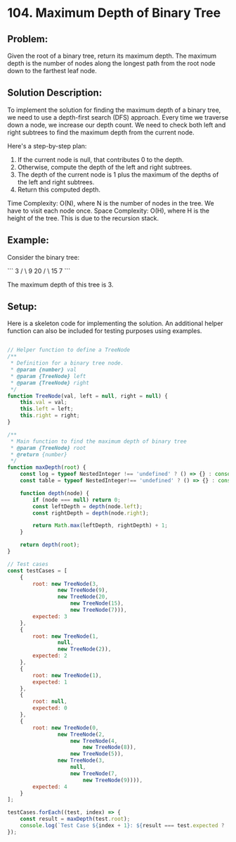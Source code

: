 ﻿* 104. Maximum Depth of Binary Tree
:PROPERTIES:
:Created: 2024-07-07
:END:

** Problem:
Given the root of a binary tree, return its maximum depth. The maximum depth is the number of nodes along the longest path from the root node down to the farthest leaf node.

** Solution Description:
To implement the solution for finding the maximum depth of a binary tree, we need to use a depth-first search (DFS) approach. Every time we traverse down a node, we increase our depth count. We need to check both left and right subtrees to find the maximum depth from the current node.

Here's a step-by-step plan:
1. If the current node is null, that contributes 0 to the depth.
2. Otherwise, compute the depth of the left and right subtrees.
3. The depth of the current node is 1 plus the maximum of the depths of the left and right subtrees.
4. Return this computed depth.

Time Complexity: O(N), where N is the number of nodes in the tree. We have to visit each node once.
Space Complexity: O(H), where H is the height of the tree. This is due to the recursion stack.

** Example:
Consider the binary tree:

```
      3
     / \
    9  20
      /  \
     15   7
```

The maximum depth of this tree is 3.

** Setup:
Here is a skeleton code for implementing the solution. An additional helper function can also be included for testing purposes using examples.

#+begin_src js :tangle "104_maximum_depth_of_binary_tree.js"

// Helper function to define a TreeNode
/**
 ,* Definition for a binary tree node.
 ,* @param {number} val
 ,* @param {TreeNode} left
 ,* @param {TreeNode} right
 ,*/
function TreeNode(val, left = null, right = null) {
    this.val = val;
    this.left = left;
    this.right = right;
}

/**
 ,* Main function to find the maximum depth of binary tree
 ,* @param {TreeNode} root
 ,* @return {number}
 ,*/
function maxDepth(root) {
    const log = typeof NestedInteger !== 'undefined' ? () => {} : console.log;
    const table = typeof NestedInteger!== 'undefined' ? () => {} : console.table;

    function depth(node) {
        if (node === null) return 0;
        const leftDepth = depth(node.left);
        const rightDepth = depth(node.right);

        return Math.max(leftDepth, rightDepth) + 1;
    }

    return depth(root);
}

// Test cases
const testCases = [
    {
        root: new TreeNode(3,
                new TreeNode(9),
                new TreeNode(20,
                    new TreeNode(15),
                    new TreeNode(7))),
        expected: 3
    },
    {
        root: new TreeNode(1,
                null,
                new TreeNode(2)),
        expected: 2
    },
    {
        root: new TreeNode(1),
        expected: 1
    },
    {
        root: null,
        expected: 0
    },
    {
        root: new TreeNode(0,
                new TreeNode(2,
                    new TreeNode(4,
                        new TreeNode(8)),
                    new TreeNode(5)),
                new TreeNode(3,
                    null,
                    new TreeNode(7,
                        new TreeNode(9)))),
        expected: 4
    }
];

testCases.forEach((test, index) => {
    const result = maxDepth(test.root);
    console.log(`Test Case ${index + 1}: ${result === test.expected ? 'Passed' : 'Failed'} (Expected: ${test.expected}, Got: ${result})`);
});
#+end_src

#+RESULTS:
: Test Case 1: Passed (Expected: 3, Got: 3)
: Test Case 2: Passed (Expected: 2, Got: 2)
: Test Case 3: Passed (Expected: 1, Got: 1)
: Test Case 4: Passed (Expected: 0, Got: 0)
: Test Case 5: Passed (Expected: 4, Got: 4)
: undefined
